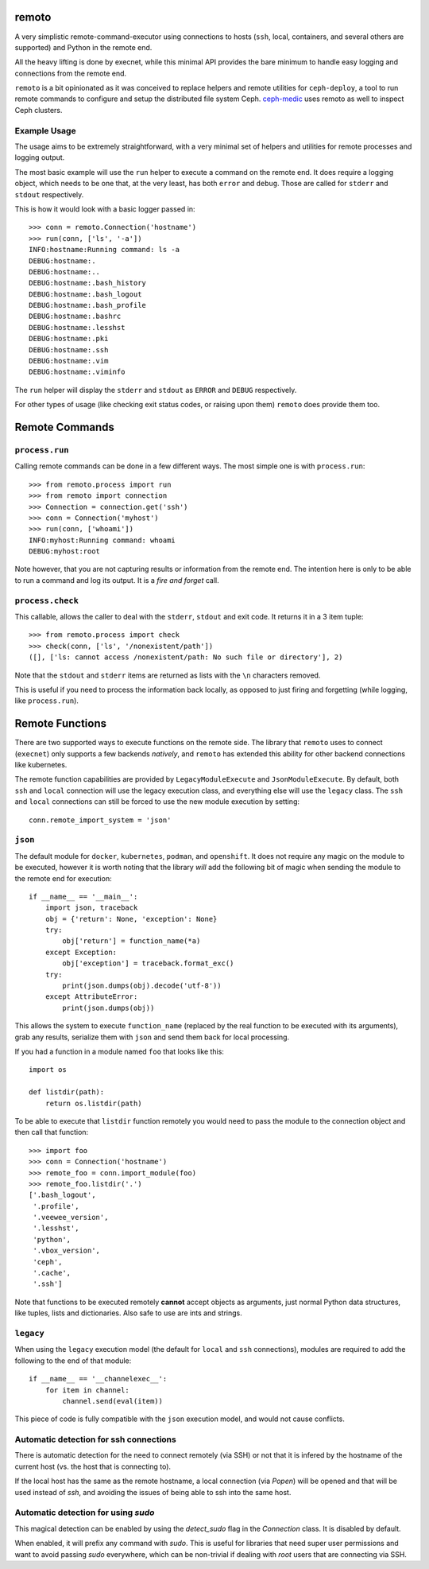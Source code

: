 remoto
======
A very simplistic remote-command-executor using connections to hosts (``ssh``,
local, containers, and several others are supported) and Python in the remote
end.

All the heavy lifting is done by execnet, while this minimal API provides the
bare minimum to handle easy logging and connections from the remote end.

``remoto`` is a bit opinionated as it was conceived to replace helpers and
remote utilities for ``ceph-deploy``, a tool to run remote commands to configure
and setup the distributed file system Ceph. `ceph-medic
<https://pypi.org/project/ceph-medic/>`_ uses remoto as well to inspect Ceph
clusters.


Example Usage
-------------
The usage aims to be extremely straightforward, with a very minimal set of
helpers and utilities for remote processes and logging output.

The most basic example will use the ``run`` helper to execute a command on the
remote end. It does require a logging object, which needs to be one that, at
the very least, has both ``error`` and ``debug``. Those are called for
``stderr`` and ``stdout`` respectively.

This is how it would look with a basic logger passed in::

    >>> conn = remoto.Connection('hostname')
    >>> run(conn, ['ls', '-a'])
    INFO:hostname:Running command: ls -a
    DEBUG:hostname:.
    DEBUG:hostname:..
    DEBUG:hostname:.bash_history
    DEBUG:hostname:.bash_logout
    DEBUG:hostname:.bash_profile
    DEBUG:hostname:.bashrc
    DEBUG:hostname:.lesshst
    DEBUG:hostname:.pki
    DEBUG:hostname:.ssh
    DEBUG:hostname:.vim
    DEBUG:hostname:.viminfo

The ``run`` helper will display the ``stderr`` and ``stdout`` as ``ERROR`` and
``DEBUG`` respectively.

For other types of usage (like checking exit status codes, or raising upon
them) ``remoto`` does provide them too.


Remote Commands
===============

``process.run``
---------------
Calling remote commands can be done in a few different ways. The most simple
one is with ``process.run``::

    >>> from remoto.process import run
    >>> from remoto import connection
    >>> Connection = connection.get('ssh')
    >>> conn = Connection('myhost')
    >>> run(conn, ['whoami'])
    INFO:myhost:Running command: whoami
    DEBUG:myhost:root

Note however, that you are not capturing results or information from the remote
end. The intention here is only to be able to run a command and log its output.
It is a *fire and forget* call.


``process.check``
-----------------
This callable, allows the caller to deal with the ``stderr``, ``stdout`` and
exit code. It returns it in a 3 item tuple::

    >>> from remoto.process import check
    >>> check(conn, ['ls', '/nonexistent/path'])
    ([], ['ls: cannot access /nonexistent/path: No such file or directory'], 2)

Note that the ``stdout`` and ``stderr`` items are returned as lists with the ``\n``
characters removed.

This is useful if you need to process the information back locally, as opposed
to just firing and forgetting (while logging, like ``process.run``).


Remote Functions
================
There are two supported ways to execute functions on the remote side. The
library that ``remoto`` uses to connect (``execnet``) only supports a few
backends *natively*, and ``remoto`` has extended this ability for other backend
connections like kubernetes.

The remote function capabilities are provided by ``LegacyModuleExecute`` and
``JsonModuleExecute``. By default, both ``ssh`` and ``local`` connection will
use the legacy execution class, and everything else will use the ``legacy``
class. The ``ssh`` and ``local`` connections can still be forced to use the new
module execution by setting::

    conn.remote_import_system = 'json'


``json``
--------
The default module for ``docker``, ``kubernetes``, ``podman``, and
``openshift``. It does not require any magic on the module to be executed,
however it is worth noting that the library *will* add the following bit of
magic when sending the module to the remote end for execution::


    if __name__ == '__main__':
        import json, traceback
        obj = {'return': None, 'exception': None}
        try:
            obj['return'] = function_name(*a)
        except Exception:
            obj['exception'] = traceback.format_exc()
        try:
            print(json.dumps(obj).decode('utf-8'))
        except AttributeError:
            print(json.dumps(obj))

This allows the system to execute ``function_name`` (replaced by the real
function to be executed with its arguments), grab any results, serialize them
with ``json`` and send them back for local processing.


If you had a function in a module named ``foo`` that looks like this::

    import os

    def listdir(path):
        return os.listdir(path)

To be able to execute that ``listdir`` function remotely you would need to pass
the module to the connection object and then call that function::

    >>> import foo
    >>> conn = Connection('hostname')
    >>> remote_foo = conn.import_module(foo)
    >>> remote_foo.listdir('.')
    ['.bash_logout',
     '.profile',
     '.veewee_version',
     '.lesshst',
     'python',
     '.vbox_version',
     'ceph',
     '.cache',
     '.ssh']

Note that functions to be executed remotely **cannot** accept objects as
arguments, just normal Python data structures, like tuples, lists and
dictionaries. Also safe to use are ints and strings.


``legacy``
----------
When using the ``legacy`` execution model (the default for ``local`` and
``ssh`` connections), modules are required to add the following to the end of
that module::

    if __name__ == '__channelexec__':
        for item in channel:
            channel.send(eval(item))

This piece of code is fully compatible with the ``json`` execution model, and
would not cause conflicts.


Automatic detection for ssh connections
---------------------------------------
There is automatic detection for the need to connect remotely (via SSH) or not
that it is infered by the hostname of the current host (vs. the host that is
connecting to).

If the local host has the same as the remote hostname, a local connection (via
`Popen`) will be opened and that will be used instead of `ssh`, and avoiding
the issues of being able to ssh into the same host.

Automatic detection for using `sudo`
------------------------------------
This magical detection can be enabled by using the `detect_sudo` flag in the
`Connection` class. It is disabled by default.

When enabled, it will prefix any command with `sudo`. This is useful for
libraries that need super user permissions and want to avoid passing `sudo`
everywhere, which can be non-trivial if dealing with `root` users that are
connecting via SSH.
